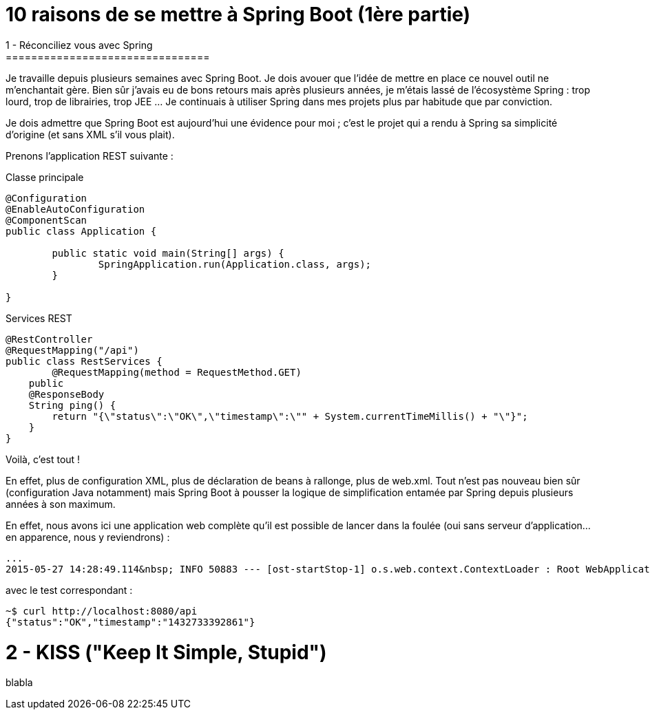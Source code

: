 = 10 raisons de se mettre à Spring Boot (1ère partie)
1 - Réconciliez vous avec Spring
================================
Je travaille depuis plusieurs semaines avec Spring Boot. Je dois avouer que l'idée de mettre en place ce nouvel outil ne m'enchantait gère. Bien sûr j'avais eu de bons retours mais après plusieurs années, je m'étais lassé de l'écosystème Spring : trop lourd, trop de librairies, trop JEE ... Je continuais à utiliser Spring dans mes projets plus par habitude que par conviction.

Je dois admettre que Spring Boot est aujourd'hui une évidence pour moi ; c'est le projet qui a rendu à Spring sa simplicité d'origine (et sans XML s'il vous plait).

Prenons l'application REST suivante :

Classe principale

[source,java]
----
@Configuration
@EnableAutoConfiguration
@ComponentScan
public class Application {
       
	public static void main(String[] args) {
        	SpringApplication.run(Application.class, args);
	}
     
}
----

Services REST

[source,java]
----
@RestController
@RequestMapping("/api")
public class RestServices {
	@RequestMapping(method = RequestMethod.GET)
    public
    @ResponseBody
    String ping() {
    	return "{\"status\":\"OK\",\"timestamp\":\"" + System.currentTimeMillis() + "\"}";
    }
}
----

Voilà, c'est tout !

En effet, plus de configuration XML, plus de déclaration de beans à rallonge, plus de web.xml. Tout n'est pas nouveau bien sûr (configuration Java notamment) mais Spring Boot à pousser la logique de simplification entamée par Spring depuis plusieurs années à son maximum.

En effet, nous avons ici une application web complète qu'il est possible de lancer dans la foulée (oui sans serveur d'application...en apparence, nous y reviendrons) :
[source,bash]
----
...
2015-05-27 14:28:49.114&nbsp; INFO 50883 --- [ost-startStop-1] o.s.web.context.ContextLoader : Root WebApplicationContext: initialization completed in 2102 ms
----

avec le test correspondant :

[source,bash]
----
~$ curl http://localhost:8080/api
{"status":"OK","timestamp":"1432733392861"}
----
    
2 - KISS ("Keep It Simple, Stupid")
===================================
blabla